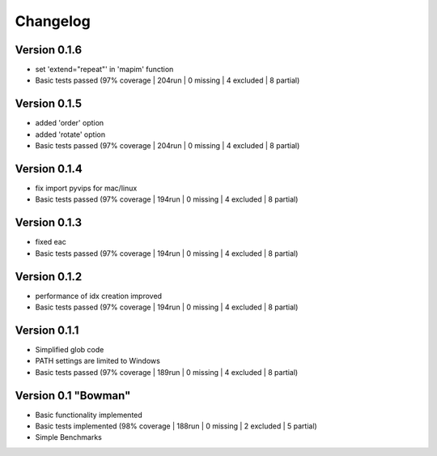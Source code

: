 =========
Changelog
=========

Version 0.1.6
===========

- set 'extend="repeat"' in 'mapim' function
- Basic tests passed (97% coverage | 204run | 0 missing | 4 excluded | 8 partial)

Version 0.1.5
===========

- added 'order' option
- added 'rotate' option
- Basic tests passed (97% coverage | 204run | 0 missing | 4 excluded | 8 partial)

Version 0.1.4
===========

- fix import pyvips for mac/linux
- Basic tests passed (97% coverage | 194run | 0 missing | 4 excluded | 8 partial)

Version 0.1.3
===========

- fixed eac
- Basic tests passed (97% coverage | 194run | 0 missing | 4 excluded | 8 partial)

Version 0.1.2
===========

- performance of idx creation improved
- Basic tests passed (97% coverage | 194run | 0 missing | 4 excluded | 8 partial)

Version 0.1.1
===========

- Simplified glob code
- PATH settings are limited to Windows
- Basic tests passed (97% coverage | 189run | 0 missing | 4 excluded | 8 partial)

Version 0.1 "Bowman"
===========

- Basic functionality implemented 
- Basic tests implemented (98% coverage | 188run | 0 missing | 2 excluded | 5 partial)
- Simple Benchmarks
